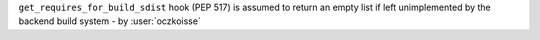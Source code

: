 ``get_requires_for_build_sdist`` hook (PEP 517) is assumed to return an empty list if left unimplemented by the backend build system - by :user:`oczkoisse`
